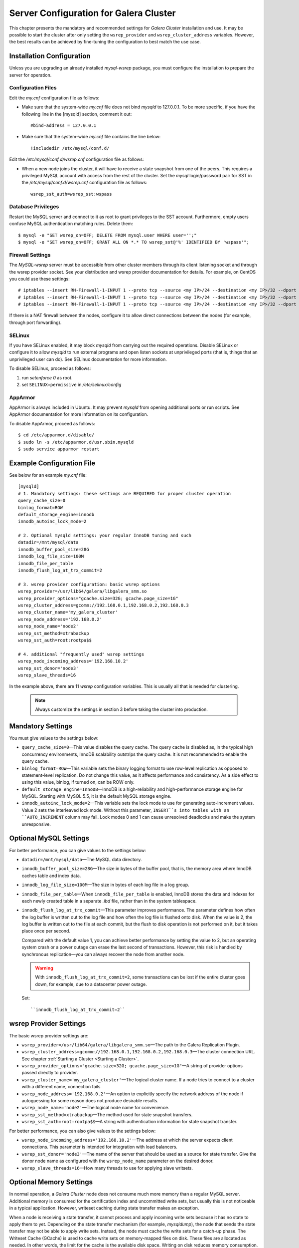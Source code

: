 ======================================
Server Configuration for Galera Cluster
======================================
.. _`Configuring Galera Cluster for MySQL`:

.. index::
   pair: Parameters; wsrep_cluster_address
.. index::
   pair: Parameters; wsrep_provider

This chapter presents the mandatory and recommended settings
for *Galera Cluster* installation and use. It may
be possible to start the cluster after
only setting the ``wsrep_provider`` and ``wsrep_cluster_address``
variables. However, the best results can be achieved by
fine-tuning the configuration to best match the use case.

.. seealso:: Chapter :ref:`Galera Parameters <Galera Parameters>`.

----------------------------
 Installation Configuration
----------------------------
.. _`Installation Configuration`:

Unless you are upgrading an already installed *mysql-wsrep*
package, you must configure the installation to prepare the
server for operation.


Configuration Files
====================
.. _`Configuration Files`:

.. index::
   pair: Configuration files; wsrep.cnf
.. index::
   pair: Configuration files; my.cnf

Edit the *my.cnf* configuration file as follows:

- Make sure that the system-wide *my.cnf* file does not bind *mysqld*
  to 127.0.0.1. To be more specific, if you have the following line
  in the [mysqld] section, comment it out::

      #bind-address = 127.0.0.1

- Make sure that the system-wide *my.cnf* file contains the line below::
  
    !includedir /etc/mysql/conf.d/

Edit the */etc/mysql/conf.d/wsrep.cnf* configuration file as follows:

- When a new node joins the cluster, it will have to receive a state
  snapshot from one of the peers. This requires a privileged MySQL
  account with access from the rest of the cluster. Set the *mysql*
  login/password pair for SST in the */etc/mysql/conf.d/wsrep.cnf*
  configuration file as follows::

      wsrep_sst_auth=wsrep_sst:wspass

Database Privileges
====================

Restart the MySQL server and connect to it as root to grant privileges
to the SST account. Furthermore, empty users confuse MySQL authentication
matching rules. Delete them::

    $ mysql -e "SET wsrep_on=OFF; DELETE FROM mysql.user WHERE user='';"
    $ mysql -e "SET wsrep_on=OFF; GRANT ALL ON *.* TO wsrep_sst@'%' IDENTIFIED BY 'wspass'";


Firewall Settings
====================

.. index::
   pair: Configuration; Firewall

The *MySQL-wsrep* server must be accessible from other cluster members through
its client listening socket and through the wsrep provider socket. See your
distribution and wsrep provider documentation for details. For example, on
CentOS you could use these settings::

    # iptables --insert RH-Firewall-1-INPUT 1 --proto tcp --source <my IP>/24 --destination <my IP>/32 --dport 3306 -j ACCEPT
    # iptables --insert RH-Firewall-1-INPUT 1 --proto tcp --source <my IP>/24 --destination <my IP>/32 --dport 4567 -j ACCEPT
    # iptables --insert RH-Firewall-1-INPUT 1 --proto tcp --source <my IP>/24 --destination <my IP>/32 --dport 4568 -j ACCEPT

If there is a NAT firewall between the nodes, configure it to allow
direct connections between the nodes (for example, through port forwarding).


SELinux
====================

.. index::
   pair: Configuration; SELinux

If you have SELinux enabled, it may block *mysqld* from carrying out the
required operations. Disable SELinux or configure it to allow *mysqld*
to run external programs and open listen sockets at unprivileged ports
(that is, things that an unprivileged user can do). See SELinux
documentation for more information.

To disable SELinux, proceed as follows:

1) run *setenforce 0* as root.
2) set ``SELINUX=permissive`` in  */etc/selinux/config*


AppArmor
====================

.. index::
   pair: Configuration; AppArmor

AppArmor is always included in Ubuntu. It may prevent *mysqld* from
opening additional ports or run scripts. See AppArmor documentation
for more information on its configuration.

To disable AppArmor, proceed as follows::

    $ cd /etc/apparmor.d/disable/
    $ sudo ln -s /etc/apparmor.d/usr.sbin.mysqld
    $ sudo service apparmor restart


-------------------------------
 Example Configuration File
-------------------------------
.. _`Example Configuration File`:

See below for an example *my.cnf* file::

    [mysqld]
    # 1. Mandatory settings: these settings are REQUIRED for proper cluster operation
    query_cache_size=0
    binlog_format=ROW
    default_storage_engine=innodb
    innodb_autoinc_lock_mode=2
    
    # 2. Optional mysqld settings: your regular InnoDB tuning and such
    datadir=/mnt/mysql/data
    innodb_buffer_pool_size=28G
    innodb_log_file_size=100M
    innodb_file_per_table
    innodb_flush_log_at_trx_commit=2

    # 3. wsrep provider configuration: basic wsrep options
    wsrep_provider=/usr/lib64/galera/libgalera_smm.so
    wsrep_provider_options="gcache.size=32G; gcache.page_size=1G"
    wsrep_cluster_address=gcomm://192.168.0.1,192.168.0.2,192.168.0.3
    wsrep_cluster_name='my_galera_cluster'
    wsrep_node_address='192.168.0.2'
    wsrep_node_name='node2'
    wsrep_sst_method=xtrabackup
    wsrep_sst_auth=root:rootpa$$
    
    # 4. additional "frequently used" wsrep settings
    wsrep_node_incoming_address='192.168.10.2'
    wsrep_sst_donor='node3'
    wsrep_slave_threads=16

In the example above, there are 11 *wsrep* configuration variables.
This is usually all that is needed for clustering.

   .. note:: Always customize the settings in section 3
             before taking the cluster into production.

--------------------
 Mandatory Settings
--------------------
.. _`Mandatory Settings`:

You must give values to the settings below:

- ``query_cache_size=0`` |---| This value disables the query cache.
  The query cache is disabled as, in the typical high concurrency
  environments, InnoDB scalability outstrips the query cache.
  It is not recommended to enable the query cache.
- ``binlog_format=ROW`` |---| This variable sets the binary logging
  format to use row-level replication as opposed to statement-level
  replication. Do not change this value, as it affects performance
  and consistency. As a side effect to using this value, binlog, if
  turned on, can be ROW only.
- ``default_storage_engine=InnoDB`` |---| InnoDB is a high-reliability
  and high-performance storage engine for MySQL. Starting with MySQL
  5.5, it is the default MySQL storage engine.
- ``innodb_autoinc_lock_mode=2`` |---| This variable sets the lock mode
  to use for generating auto-increment values. Value 2 sets the interleaved
  lock mode. Without this parameter, ``INSERT``s into tables with an
  ``AUTO_INCREMENT`` column may fail. Lock modes 0 and 1 can cause
  unresolved deadlocks and make the system unresponsive.

--------------------------
 Optional MySQL Settings
--------------------------
.. _`Optional MySQL Settings`:

For better performance, you can give values to the settings below:

- ``datadir=/mnt/mysql/data`` |---| The MySQL data directory. 
- ``innodb_buffer_pool_size=28G`` |---| The size in bytes of the buffer
  pool, that is, the memory area where InnoDB caches table and index
  data.
- ``innodb_log_file_size=100M`` |---| The size in bytes of each log file
  in a log group. 
- ``innodb_file_per_table`` |---| When ``innodb_file_per_table`` is enabled,
  InnoDB stores the data and indexes for each newly created table in
  a separate *.ibd* file, rather than in the system tablespace. 
- ``innodb_flush_log_at_trx_commit`` |---| This parameter
  improves performance. The parameter defines how often the
  log buffer is written out to the log file and how often
  the log file is flushed onto disk. When the value is 2,
  the log buffer is written out to the file at each commit,
  but the flush to disk operation is not performed
  on it, but it takes place once per second. 

  Compared with the default value 1, you can achieve better
  performance by setting the value to 2, but an operating system
  crash or a power outage can erase the last second of transactions.
  However, this risk is handled by synchronous replication |---| you
  can always recover the node from another node.
  
  .. warning:: With ``innodb_flush_log_at_trx_commit=2``, some transactions
               can be lost if the entire cluster goes down, for example, due
               to a datacenter power outage. 

  Set::

    ``innodb_flush_log_at_trx_commit=2``


---------------------------
 wsrep Provider Settings
---------------------------
.. _`wsrep Provider Settings`:

The basic wsrep provider settings are:

- ``wsrep_provider=/usr/lib64/galera/libgalera_smm.so`` |---| The
  path to the Galera Replication Plugin.
- ``wsrep_cluster_address=gcomm://192.168.0.1,192.168.0.2,192.168.0.3`` |---| The
  cluster connection URL. See chapter :ref:`Starting a Cluster <Starting a Cluster>`.
- ``wsrep_provider_options="gcache.size=32G; gcache.page_size=1G"`` |---| A
  string of provider options passed directly to provider.
- ``wsrep_cluster_name='my_galera_cluster'`` |---| The logical cluster
  name. If a node tries to connect to a cluster with a different name,
  connection fails
- ``wsrep_node_address='192.168.0.2'`` |---| An option to explicitly
  specify the network address of the node if autoguessing for some
  reason does not produce desirable results.
- ``wsrep_node_name='node2'`` |---| The logical node name for convenience.
- ``wsrep_sst_method=xtrabackup`` |---| The method used for state snapshot transfers.
- ``wsrep_sst_auth=root:rootpa$$`` |---| A string with authentication
  information for state snapshot transfer.
  
For better performance, you can also give values to the settings below:

- ``wsrep_node_incoming_address='192.168.10.2'`` |---| The address at
  which the server expects client connections. This parameter is intended
  for integration with load balancers. 
- ``wsrep_sst_donor='node3'`` |---| The name of the server that should
  be used as a source for state transfer. Give the donor node name as
  configured with the ``wsrep_node_name`` parameter on the desired donor.
- ``wsrep_slave_threads=16`` |---| How many threads to use for applying
  slave writsets.

---------------------------
 Optional Memory Settings
---------------------------
.. _`Optional Memory Settings`:

.. index::
   pair: Performance; Memory
.. index::
   pair: Performance; Swap size

In normal operation, a *Galera Cluster* node does not consume
much more memory than a regular MySQL server. Additional
memory is consumed for the certification index and uncommitted
write sets, but usually this is not noticeable in a typical
application. However, writeset caching during state transfer
makes an exception.

When a node is receiving a state transfer, it cannot process
and apply incoming write sets because it has no state to
apply them to yet. Depending on the state transfer mechanism
(for example, *mysqldump*), the node that sends the state
transfer may not be able to apply write sets. Instead, the
node must cache the write sets for a catch-up phase. The
Writeset Cache (GCache) is used to cache write sets on
memory-mapped files on disk. These files are allocated as
needed. In other words, the limit for the cache is the
available disk space. Writing on disk reduces memory
consumption.

However, if you want to adjust flow control settings, adjust the
*Galera Cluster* parameters below:

- ``gcs.recv_q_hard_limit`` |---| the maximum allowed size of
  recv queue. This should normally be half of (RAM + swap).
  If this limit is exceeded, *Galera Cluster* will abort the server
- ``gcs.recv_q_soft_limit`` |---| A fraction of ``gcs.recv_q_hard_limit``
  after which replication rate will be throttled.
- ``gcs.max_throttle`` |---| How much we can throttle the replication
  rate during state transfer (to avoid running out of memory).

.. |---|   unicode:: U+2014 .. EM DASH
   :trim:
